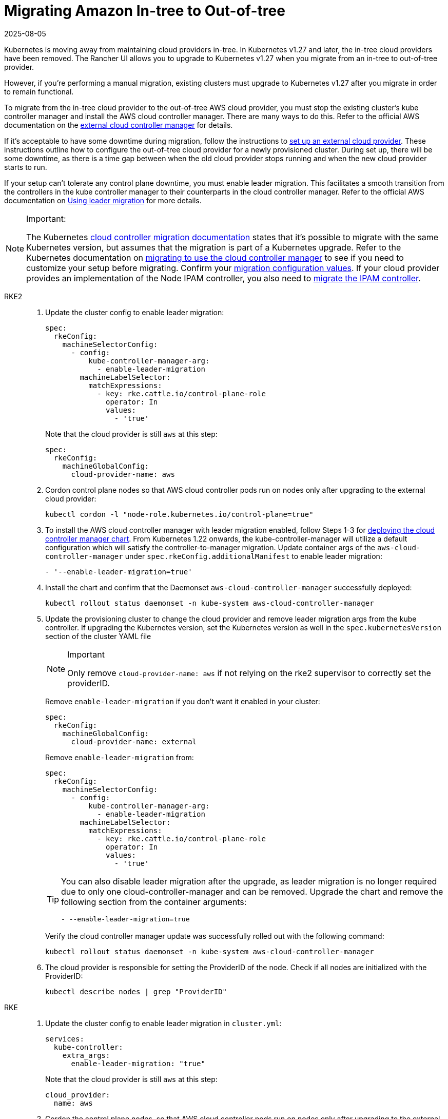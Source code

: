 = Migrating Amazon In-tree to Out-of-tree
:revdate: 2025-08-05
:page-revdate: {revdate}

Kubernetes is moving away from maintaining cloud providers in-tree. In Kubernetes v1.27 and later, the in-tree cloud providers have been removed. The Rancher UI allows you to upgrade to Kubernetes v1.27 when you migrate from an in-tree to out-of-tree provider.

However, if you're performing a manual migration, existing clusters must upgrade to Kubernetes v1.27 after you migrate in order to remain functional.

To migrate from the in-tree cloud provider to the out-of-tree AWS cloud provider, you must stop the existing cluster's kube controller manager and install the AWS cloud controller manager. There are many ways to do this. Refer to the official AWS documentation on the https://cloud-provider-aws.sigs.k8s.io/getting_started/[external cloud controller manager] for details.

If it's acceptable to have some downtime during migration, follow the instructions to xref:cluster-deployment/set-up-cloud-providers/amazon.adoc#_using_the_out_of_tree_aws_cloud_provider[set up an external cloud provider]. These instructions outline how to configure the out-of-tree cloud provider for a newly provisioned cluster. During set up, there will be some downtime, as there is a time gap between when the old cloud provider stops running and when the new cloud provider starts to run.

If your setup can't tolerate any control plane downtime, you must enable leader migration. This facilitates a smooth transition from the controllers in the kube controller manager to their counterparts in the cloud controller manager. Refer to the official AWS documentation on https://cloud-provider-aws.sigs.k8s.io/getting_started/[Using leader migration] for more details.

[NOTE]
.Important:
====
The Kubernetes https://kubernetes.io/docs/tasks/administer-cluster/controller-manager-leader-migration/#before-you-begin[cloud controller migration documentation] states that it's possible to migrate with the same Kubernetes version, but assumes that the migration is part of a  Kubernetes upgrade. Refer to the Kubernetes documentation on https://kubernetes.io/docs/tasks/administer-cluster/controller-manager-leader-migration/[migrating to use the cloud controller manager] to see if you need to customize your setup before migrating. Confirm your https://kubernetes.io/docs/tasks/administer-cluster/controller-manager-leader-migration/#default-configuration[migration configuration values]. If your cloud provider provides an implementation of the Node IPAM controller,  you also need to https://kubernetes.io/docs/tasks/administer-cluster/controller-manager-leader-migration/#node-ipam-controller-migration[migrate the IPAM controller].
====


[tabs,sync-group-id=k8s-distro]
======
RKE2::
+
--
. Update the cluster config to enable leader migration:
+
[,yaml]
----
spec:
  rkeConfig:
    machineSelectorConfig:
      - config:
          kube-controller-manager-arg:
            - enable-leader-migration
        machineLabelSelector:
          matchExpressions:
            - key: rke.cattle.io/control-plane-role
              operator: In
              values:
                - 'true'
----
+
Note that the cloud provider is still `aws` at this step:
+
[,yaml]
----
spec:
  rkeConfig:
    machineGlobalConfig:
      cloud-provider-name: aws
----

. Cordon control plane nodes so that AWS cloud controller pods run on nodes only after upgrading to the external cloud provider:
+
[,shell]
----
kubectl cordon -l "node-role.kubernetes.io/control-plane=true"
----
+
. To install the AWS cloud controller manager with leader migration enabled, follow Steps 1-3 for xref:cluster-deployment/set-up-cloud-providers/amazon#_using_the_out_of_tree_aws_cloud_provider[deploying the cloud controller manager chart]. From Kubernetes 1.22 onwards, the kube-controller-manager will utilize a default configuration which will satisfy the controller-to-manager migration. Update container args of the `aws-cloud-controller-manager` under `spec.rkeConfig.additionalManifest` to enable leader migration:
+
[,shell]
----
- '--enable-leader-migration=true'
----
+
. Install the chart and confirm that the Daemonset `aws-cloud-controller-manager` successfully deployed:
+
[,shell]
----
kubectl rollout status daemonset -n kube-system aws-cloud-controller-manager
----
+
. Update the provisioning cluster to change the cloud provider and remove leader migration args from the kube controller.
If upgrading the Kubernetes version, set the Kubernetes version as well in the `spec.kubernetesVersion` section of the cluster YAML file
+
[NOTE]
.Important
====
Only remove `cloud-provider-name: aws` if not relying on the rke2 supervisor to correctly set the providerID.
====
+
Remove `enable-leader-migration` if you don't want it enabled in your cluster:
+
[,yaml]
----
spec:
  rkeConfig:
    machineGlobalConfig:
      cloud-provider-name: external
----
+
Remove `enable-leader-migration` from:
+
[,yaml]
----
spec:
  rkeConfig:
    machineSelectorConfig:
      - config:
          kube-controller-manager-arg:
            - enable-leader-migration
        machineLabelSelector:
          matchExpressions:
            - key: rke.cattle.io/control-plane-role
              operator: In
              values:
                - 'true'
----
+
[TIP]
====
You can also disable leader migration after the upgrade, as leader migration is no longer required due to only one cloud-controller-manager and can be removed.
Upgrade the chart and remove the following section from the container arguments:

[,yaml]
----
- --enable-leader-migration=true
----
====
+
Verify the cloud controller manager update was successfully rolled out with the following command:
+
[,shell]
----
kubectl rollout status daemonset -n kube-system aws-cloud-controller-manager
----
+
. The cloud provider is responsible for setting the ProviderID of the node. Check if all nodes are initialized with the ProviderID:
+
[,shell]
----
kubectl describe nodes | grep "ProviderID"
----
--

RKE::
+
--
. Update the cluster config to enable leader migration in `cluster.yml`:
+
[,yaml]
----
services:
  kube-controller:
    extra_args:
      enable-leader-migration: "true"
----
+
Note that the cloud provider is still `aws` at this step:
+
[,yaml]
----
cloud_provider:
  name: aws
----

. Cordon the control plane nodes, so that AWS cloud controller pods run on nodes only after upgrading to the external cloud provider:
+
[,shell]
----
kubectl cordon -l "node-role.kubernetes.io/controlplane=true"
----

. To install the AWS cloud controller manager, you must enable leader migration and follow the same steps as when installing AWS on a new cluster. To enable leader migration, add the following to the container arguments in step 7 while following the xref:cluster-deployment/set-up-cloud-providers/amazon#_helm_chart_installation_from_ui[steps to install the chart]:
+
[,yaml]
----
- '--enable-leader-migration=true'
----

. Confirm that the chart is installed but that the new pods aren't running yet due to cordoned controlplane nodes. After updating the cluster in the next step, RKE will upgrade and uncordon each node, and schedule `aws-controller-manager` pods.
. Update `cluster.yml` to change the cloud provider and remove the leader migration arguments from the kube-controller.
+
Selecting *External Amazon (out-of-tree)* sets `--cloud-provider=external` and lets you enable `useInstanceMetadataHostname`. You must enable `useInstanceMetadataHostname` for node-driver clusters and for custom clusters if not you don't provide a custom node name via `--node-name`. Enabling `useInstanceMetadataHostname` will query ec2 metadata service and set `/hostname` as `hostname-override` for `kubelet` and `kube-proxy`:
+
[,yaml]
----
rancher_kubernetes_engine_config:
  cloud_provider:
    name: external-aws
    useInstanceMetadataHostname: true/false
----
+
Remove `enable-leader-migration` if you don't want it enabled in your cluster:
+
[,yaml]
----
  services:
    kube-controller:
      extra_args:
        enable-leader-migration: "true"
----
+
[TIP]
====
You can also disable leader migration after you finish the migration. Upgrade the chart and remove the following section from the container arguments:

[,yaml]
----
- --enable-leader-migration=true
----
====


. If  you're upgrading the cluster's Kubernetes version, set the Kubernetes version as well.
. Update the cluster. The `aws-cloud-controller-manager` pods should now be running.
--
======
